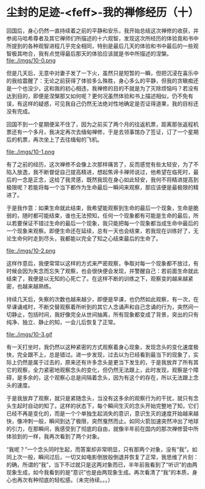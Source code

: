 * 尘封的足迹-<feff>-我的禅修经历（十）

回国后，身心仍然一直持续着之前的平静和安乐，我开始总结这次禅修的收获，并参阅马哈希尊者及其它禅师们所描述的十六观智，发现这次所经历的体验竟和书中所提到的各种观智进程几乎完全相同，特别是最后几天的体验和书中最后的一些观智极其吻合，我有点觉得最后那天的体验应该就是书中所描述的涅槃。\\
file:./imgs/10-0.png

但是几天后，无意中对妻子发了一下火，虽然只是短暂的一瞬，但把沉浸在喜乐中的我给震醒了：无论之前获得了体验多么殊胜，身心多么的平静，但我的贪瞋痴还是一个也没少，这和我的初心相违，我禅修的目的不就是为了灭除烦恼吗？若没有达到目的，即便是涅槃那又如何呢？更何况虽然体验和书上描述相似，仍不免有误，有这样的疑惑，可见我自己仍然无法绝对性地确定是否证得道果，我的目标还没有完成。

回国不到一个星期便呆不住了，因为之前买了两个月的往返机票，距离那张返程机票还有一个多月，我决定再次去缅甸禅修，于是去领事馆办了签证，订了一个星期后的机票，再次坐上了去往缅甸的飞机。

file:./imgs/10-1.png

有了之前的经历，这次禅修不会像上次那样痛苦了，反而感觉有些太轻安，为了不陷入放逸，我不断督促自己提高精进，想起焦谛卡禅师说过，他希望在临死时，最后的一念是正念，这给了我灵感，既然我现在身心如此轻安，我何不将精进提高到极限呢？若能将每一个当下都作为生命最后一瞬间来观察，那应该便是最极限的精进了。

于是我作意：如果生命就此结束，我希望能观察到生命的最后一个现象，生命是脆弱的，随时都可能结束，谁也无法预知，任何一个现象都有可能是生命的最后，所以若要保证不错过生命的最后一个现象，我只能把每一个现象都当成生命中最后的一个现象来观察。即便生命还在延续，总有一天也会结束，若我现在训练好了，无论生命何时走到尽头，我都能以完全了知之心结束最后的生命了。

file:./imgs/10-2.png

这样作意后，我便常常以这样的方式来严密观察，争取对每一个现象都不放过，有时候会因为失念而忘失了观察，也会很快便会发现，并警醒自己：若前面生命就此结束了，我便是以无知的心死亡了。在这样不断的训练之下，观察变的越来越紧密，也越来越熟练。

持续几天后，失察的次数也越来越少，即便是早课，也仍然如此观察，有一次，在早课诵戒时，不断交替观察着所听到的其它人念诵声和自己念诵的行为，突然间一切静止，包括时间，我好像完全从世间抽离，所有现象都变成了背景，突出的只有纯净、独立、静止的知，一会儿后恢复了正常。

file:./imgs/10-3.gif

有一天打坐时，我仍然以这种紧密的方式观察着身心现象，发现念头的变化速度极快，完全跟不上，总是错过。进一步发现，过去以为已经看到最当下的现象了，实际上仍然是属于过去的，原来还有许多念头是更当下发生的，于是我放弃了所有其它的观察，全力紧密地观察念头的变化，但仍然无法跟上，此时发现，观察是个障碍，是多余的，这个观察心总是间隔着念头，因为有这个的存在，所以无法跟上念头的速度。

于是我放弃了观察，就只是紧随念头，当没有这多余的观察行为的干扰，就只有念头生起时自动的知了。这样的状态下，每个瞬间生灭的念头开始完整地了知，它们已经不再是变化的，而是一个个单独生起消失的意识，意识生灭的速度开始越来越快，像冲刺一般，瞬间到达了极限，突然戛然而止。如同火箭加速突然冲出了地球的引力，在那瞬间，我感受到了彻底的自由，就像半年前在国内的那次禅修营中所体验到的一样，我再次看到了两个对象。

“我呢？”一个念头同时生起，而答案却非常明显，只有那两个对象，没有“我”。如同上次一般，瞬间过后，一切又如电影倒放般倒退并恢复了正常，我思维了片刻：的确，所谓的“我”，当下不过就只是这两对象而已，半年前我看到了“听识”的由两现象生成，如今我看到的是“意识”也是由两现象生成。再次看清了“我”的本质，身心也再次有种彻底的轻松感。（未完待续。。。）
